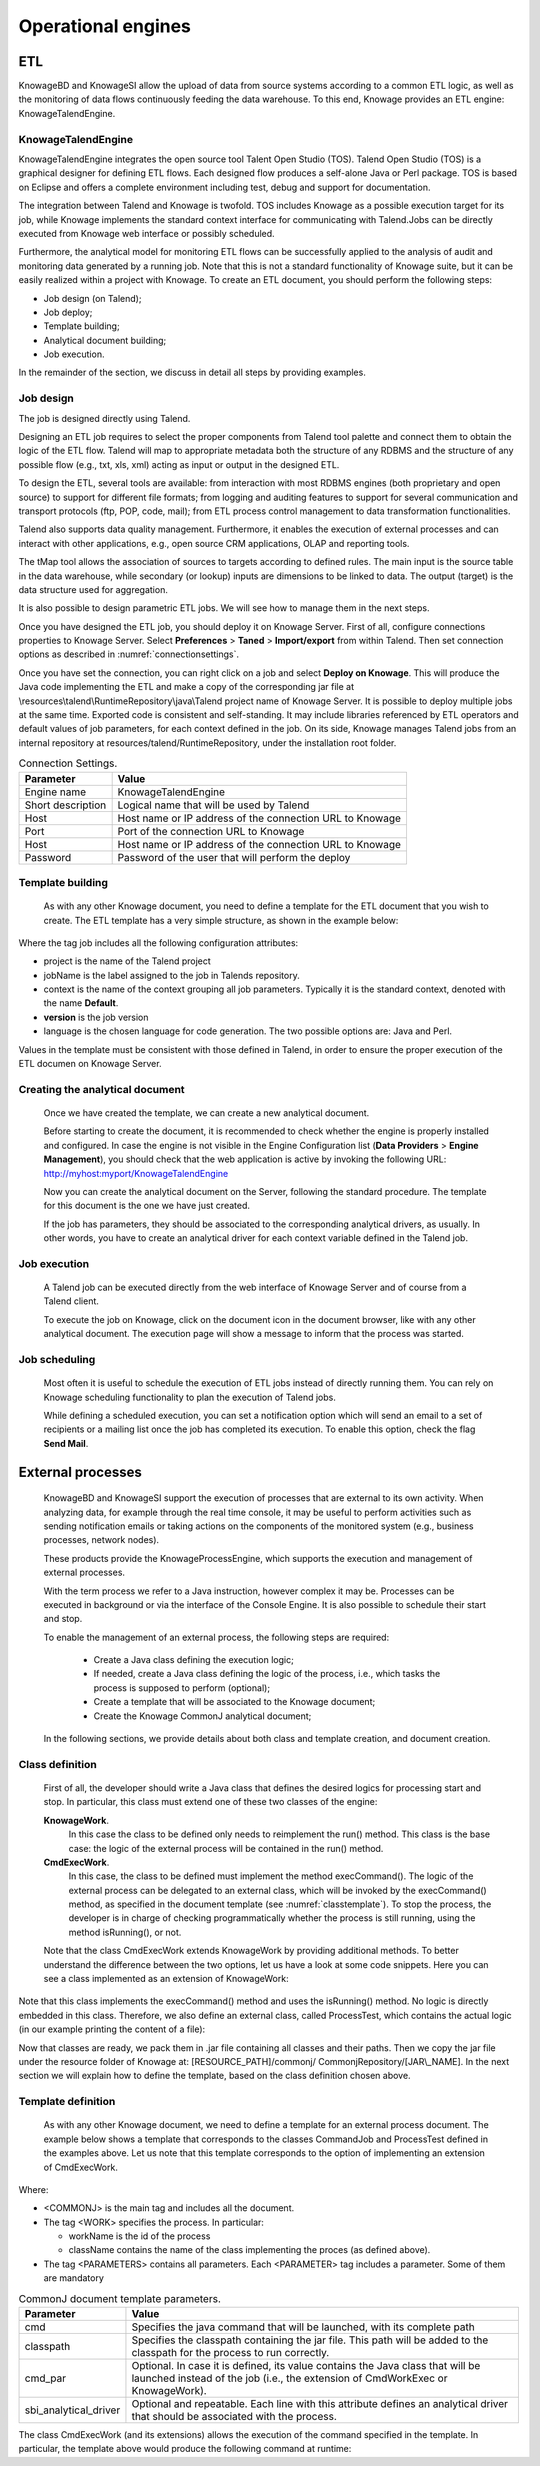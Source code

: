 Operational engines
=======

ETL
----

KnowageBD and KnowageSI allow the upload of data from source systems according to a common ETL logic, as well as the monitoring of data flows continuously feeding the data warehouse. To this end, Knowage provides an ETL engine: KnowageTalendEngine.

KnowageTalendEngine
~~~~~~~~~~~~~~~~~~

KnowageTalendEngine integrates the open source tool Talent Open Studio (TOS). Talend Open Studio (TOS) is a graphical designer for defining ETL flows. Each designed flow produces a self-alone Java or Perl package. TOS is based on Eclipse and offers a complete environment including test, debug and support for documentation.

The integration between Talend and Knowage is twofold. TOS includes Knowage as a possible execution target for its job, while Knowage implements the standard context interface for communicating with Talend.Jobs can be directly executed from Knowage web interface or possibly scheduled.

Furthermore, the analytical model for monitoring ETL flows can be successfully applied to the analysis of audit and monitoring data generated by a running job. Note that this is not a standard functionality of Knowage suite, but it can be easily realized within a project with Knowage. To create an ETL document, you should perform the following steps:

-  Job design (on Talend);
-  Job deploy;
-  Template building;
-  Analytical document building;
-  Job execution.

In the remainder of the section, we discuss in detail all steps by providing examples.

Job design
~~~~~~~~~~~~

The job is designed directly using Talend.

Designing an ETL job requires to select the proper components from Talend tool palette and connect them to obtain the logic of the ETL flow. Talend will map to appropriate metadata both the structure of any RDBMS and the structure of any possible flow (e.g., txt, xls, xml) acting as input or output in the designed ETL.

To design the ETL, several tools are available: from interaction with most RDBMS engines (both proprietary and open source) to support for different file formats; from logging and auditing features to support for several communication and transport protocols (ftp, POP, code, mail); from ETL process control management to data transformation functionalities.

Talend also supports data quality management. Furthermore, it enables the execution of external processes and can interact with other applications, e.g., open source CRM applications, OLAP and reporting tools.

The tMap tool allows the association of sources to targets according to defined rules. The main input is the source table in the data warehouse, while secondary (or lookup) inputs are dimensions to be linked to data. The output (target) is the data structure used for aggregation.

It is also possible to design parametric ETL jobs. We will see how to manage them in the next steps.

Once you have designed the ETL job, you should deploy it on Knowage Server. First of all, configure connections properties to Knowage Server. Select **Preferences** > **Taned** > **Import/export** from within Talend. Then set connection options as described in :numref:`connectionsettings`.

Once you have set the connection, you can right click on a job and select **Deploy on Knowage**. This will produce the Java code implementing the ETL and make a copy of the corresponding jar file at \\resources\\talend\\RuntimeRepository\\java\\Talend project name of Knowage Server. It is possible to deploy multiple jobs at the same time. Exported code is consistent and self-standing. It may include libraries referenced by ETL operators and default values of job parameters, for each context defined in the job. On its side, Knowage manages Talend jobs from an internal repository at resources/talend/RuntimeRepository, under the installation root folder.

.. _connectionsettings:
.. table:: Connection Settings.
    :widths: auto

    +-----------------------------------+-----------------------------------+
    |    Parameter                      | Value                             |
    +===================================+===================================+
    |    Engine name                    | KnowageTalendEngine               |
    +-----------------------------------+-----------------------------------+
    |    Short description              | Logical name that will be used by |
    |                                   | Talend                            |
    +-----------------------------------+-----------------------------------+
    |    Host                           | Host name or IP address of the    |
    |                                   | connection URL to Knowage         |
    +-----------------------------------+-----------------------------------+
    |    Port                           | Port of the connection URL to     |
    |                                   | Knowage                           |
    +-----------------------------------+-----------------------------------+
    |    Host                           | Host name or IP address of the    |
    |                                   | connection URL to Knowage         |
    +-----------------------------------+-----------------------------------+
    |    Password                       | Password of the user that will    |
    |                                   | perform the deploy                |
    +-----------------------------------+-----------------------------------+ 

Template building
~~~~~~~~~~~~~~~~~~

   As with any other Knowage document, you need to define a template for the ETL document that you wish to create. The ETL template has a very simple structure, as shown in the example below:

.. code-block:: xml
         :linenos:
         :caption: ETL template.

    <etl>
    <job project="Foodmart"
    jobName="sales_by_month_country_product_familiy"
    context="Default"
    version="0.1"
    language="java"/>
    </etl>

Where the tag job includes all the following configuration attributes:

-  project is the name of the Talend project
-  jobName is the label assigned to the job in Talends repository.
-  context is the name of the context grouping all job parameters.
   Typically it is the standard context, denoted with the name
   **Default**.
-  **version** is the job version
-  language is the chosen language for code generation. The two possible options are: Java and Perl.

Values in the template must be consistent with those defined in Talend, in order to ensure the proper execution of the ETL documen on Knowage Server.

Creating the analytical document
~~~~~~~~~~~~~~~~~~~~~~~~~~~~~~~~

   Once we have created the template, we can create a new analytical document.

   Before starting to create the document, it is recommended to check whether the engine is properly installed and configured. In case the engine is not visible in the Engine Configuration list (**Data Providers** > **Engine Management**), you should check that the web application is active by invoking the following URL: http://myhost:myport/KnowageTalendEngine

   Now you can create the analytical document on the Server, following the standard procedure. The template for this document is the one we have just created.

   If the job has parameters, they should be associated to the corresponding analytical drivers, as usually. In other words, you have to create an analytical driver for each context variable defined in the Talend job.

Job execution
~~~~~~~~~~~~~~

   A Talend job can be executed directly from the web interface of Knowage Server and of course from a Talend client.

   To execute the job on Knowage, click on the document icon in the document browser, like with any other analytical document. The execution page will show a message to inform that the process was started.

Job scheduling
~~~~~~~~~~~~~~~~

   Most often it is useful to schedule the execution of ETL jobs instead of directly running them. You can rely on Knowage scheduling functionality to plan the execution of Talend jobs.

   While defining a scheduled execution, you can set a notification option which will send an email to a set of recipients or a mailing list once the job has completed its execution. To enable this option, check the flag **Send Mail**.

External processes
------------------

   KnowageBD and KnowageSI support the execution of processes that are external to its own activity. When analyzing data, for example through the real time console, it may be useful to perform activities such as sending notification emails or taking actions on the components of the monitored system (e.g., business processes, network nodes).

   These products provide the KnowageProcessEngine, which supports the execution and management of external processes.

   With the term process we refer to a Java instruction, however complex it may be. Processes can be executed in background or via the interface of the Console Engine. It is also possible to schedule their start and stop.

   To enable the management of an external process, the following steps are required:

    -  Create a Java class defining the execution logic;
    -  If needed, create a Java class defining the logic of the process, i.e., which tasks the process is supposed to perform (optional);
    -  Create a template that will be associated to the Knowage document;
    -  Create the Knowage CommonJ analytical document;

   In the following sections, we provide details about both class and template creation, and document creation.

Class definition
~~~~~~~~~~~~~~~~

   First of all, the developer should write a Java class that defines the desired logics for processing start and stop. In particular, this class must extend one of these two classes of the engine:

   **KnowageWork**.
    In this case the class to be defined only needs to reimplement the run() method. This class is the base case: the logic of the external process will be contained in the run() method.

   **CmdExecWork**. 
    In this case, the class to be defined must implement the method execCommand(). The logic of the external process can be delegated to an external class, which will be invoked by the execCommand() method, as specified in the document template (see :numref:`classtemplate`). To stop the process, the developer is in charge of checking programmatically whether the process is still running, using the method isRunning(), or not.

   Note that the class CmdExecWork extends KnowageWork by providing additional methods. To better understand the difference between the two options, let us have a look at some code snippets. Here you can see a class implemented as an extension of KnowageWork:

.. _classtemplate:
.. code-block:: java
         :linenos:
         :caption: Class template.
         
    package it.eng.spagobi.job;
    import java.util.Iterator;
    import it.eng.spagobi.engines.commonj.process.SpagoBIWork;
    public class CommandJob extends SpagoBIWork{
    @Override
    public boolean isDaemon() {
    return true;}
    @Override
    public void release() {
    System.out.println("Release!!"); super.release();} @Override public void run() { super.run();
    System.out.println("Job started! "); java.util.Map parameters=getSbiParameters(); for (Iterator iterator =
    parameters.keySet().iterator(); iterator.hasNext();) {
    String type = (String) iterator.next();
    Object o=parameters.get(type);
    System.out.println("Parameter "+type+ " value
    "+o.toString());}
    for(int i=0;i<50 && isRunning();i++){ System.out.println("job is running!"); try {
    Thread.sleep(2000);
    } catch (InterruptedException e) { e.printStackTrace();}}
    System.out.println("Job finished!");}}

   Note that we only implement the run() method, embedding the logic of the process in it. Below you can see an example extension of CmqExecWork, called CommandJob:
   
.. code-block:: java
         :linenos:
         :caption: Example extension of CmqExecWork.
         
    package it.eng.spagobi.job;
    import it.eng.spagobi.engines.commonj.process.CmdExecWork;
    import java.io.IOException;
    public class CommandJob extends CmdExecWork{
    public boolean isDaemon() {
    return true;}
    public void release() {
    super.release();}
    public void run() {
    super.run();
    if(isRunning()){
    try {
    execCommand();
    } catch (InterruptedException e) {
    } catch (IOException e) {}}}}

Note that this class implements the execCommand() method and uses the isRunning() method. No logic is directly embedded in this class.
Therefore, we also define an external class, called ProcessTest, which contains the actual logic (in our example printing the content of a file):
   
.. code-block:: java
         :linenos:
         :caption: ProcessTest
         
    package it.eng.test;
    import java.io.FileNotFoundException;
    import java.io.FileOutputStream;
    import java.io.PrintStream;
    public class ProcessTest {
    public static void main(String[] args) {
    FileOutputStream file=null;
    try {
    file = new FileOutputStream("C:/file.txt");
    } catch (FileNotFoundException e) {
    // TODO Auto-generated catch block
    e.printStackTrace();}
    PrintStream output = new PrintStream(file);
    while (true){
    output.println("New row");
    output.flush();
    try {
    Thread.currentThread().sleep(5000l);
    } catch (InterruptedException e) {
    // TODO Auto-generated catch block
    e.printStackTrace();
    output.close();}}}}
    
Now that classes are ready, we pack them in .jar file containing all classes and their paths. Then we copy the jar file under the resource folder of Knowage at: [RESOURCE_PATH]/commonj/ CommonjRepository/[JAR\\_NAME]. In the next section we will explain how to define the template, based on the class definition chosen above.

Template definition
~~~~~~~~~~~~~~~~~~~

   As with any other Knowage document, we need to define a template for an external process document. The example below shows a template that corresponds to the classes CommandJob and ProcessTest defined in the examples above. Let us note that this template corresponds to the option of implementing an extension of CmdExecWork.
   
.. code-block:: xml
         :linenos:
         :caption: Template Definition

    <COMMONJ>
      <WORK workName='JobTest' className='it.eng.spagobi.job.CommandJob'>
      <PARAMETERS>                                                       
      <PARAMETER name='cmd'value='C:/Programmi/Java/jdk1.5.0_16/bin/java'/>
      <PARAMETER name='classpath'
      value='C:/resources/commonj/CommonjRepository/JobTest/process.jar'/>
      <PARAMETER name='cmd_par' value='it.eng.test.ProcessTest'/>
      <PARAMETER name='sbi_analytical_driver' value='update'/>
      <PARAMETER name='sbi_analytical_driver' value='level'/>
      </PARAMETERS>
      </WORK>
    </COMMONJ>

Where:

-  <COMMONJ> is the main tag and includes all the document.
-  The tag <WORK> specifies the process. In particular:

   -  workName is the id of the process
   -  className contains the name of the class implementing the proces (as defined above).

-  The tag <PARAMETERS> contains all parameters. Each <PARAMETER> tag includes a parameter. Some of them are mandatory

.. _connectionsettings:
.. table:: CommonJ document template parameters.
    :widths: auto

    +-----------------------------------+-----------------------------------+
    |    Parameter                      | Value                             |
    +===================================+===================================+
    |    cmd                            | Specifies the java command that   |
    |                                   | will be launched, with its        |
    |                                   | complete path                     |
    +-----------------------------------+-----------------------------------+
    |    classpath                      | Specifies the classpath           |
    |                                   | containing the jar file. This     |
    |                                   | path will be added to the         |
    |                                   | classpath for the process to run  |
    |                                   | correctly.                        |
    +-----------------------------------+-----------------------------------+
    |    cmd_par                        | Optional. In case it is defined,  |
    |                                   | its value contains the Java class |
    |                                   | that will be launched instead of  |
    |                                   | the job (i.e., the extension of   |
    |                                   | CmdWorkExec or KnowageWork).      |
    +-----------------------------------+-----------------------------------+
    |    sbi_analytical_driver          | Optional and repeatable. Each line|
    |                                   | with this attribute defines an    |
    |                                   | analytical driver that should be  |
    |                                   | associated with the process.      |
    +-----------------------------------+-----------------------------------+

The class CmdExecWork (and its extensions) allows the execution of the command specified in the template. In particular, the template above would produce the following command at runtime:

.. code-block:: xml
         :linenos:
         :caption: Runtime command line

    C:/Programmi/Java/jdk1.5.0_16/bin/java 'it.eng.test.ProcessTest'
    update=<val> level=<val>
